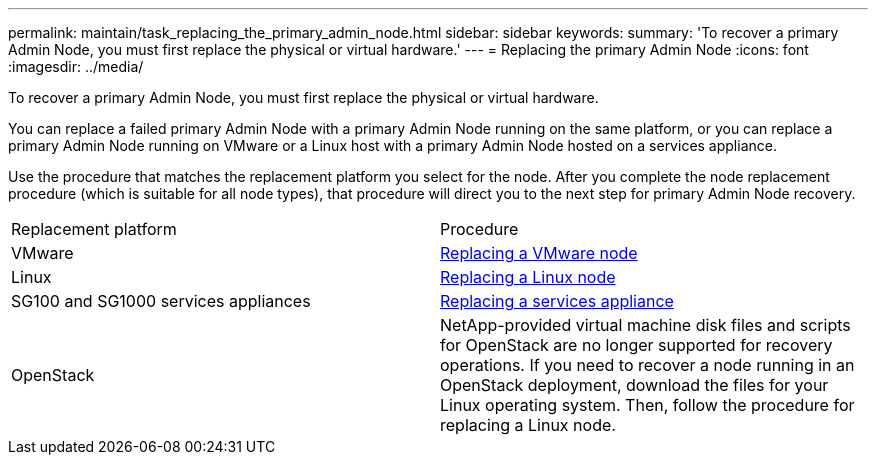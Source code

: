 ---
permalink: maintain/task_replacing_the_primary_admin_node.html
sidebar: sidebar
keywords: 
summary: 'To recover a primary Admin Node, you must first replace the physical or virtual hardware.'
---
= Replacing the primary Admin Node
:icons: font
:imagesdir: ../media/

[.lead]
To recover a primary Admin Node, you must first replace the physical or virtual hardware.

You can replace a failed primary Admin Node with a primary Admin Node running on the same platform, or you can replace a primary Admin Node running on VMware or a Linux host with a primary Admin Node hosted on a services appliance.

Use the procedure that matches the replacement platform you select for the node. After you complete the node replacement procedure (which is suitable for all node types), that procedure will direct you to the next step for primary Admin Node recovery.

|===
| Replacement platform| Procedure
a|
VMware
a|
xref:task_all_node_types_replacing_a_vmware_node.adoc[Replacing a VMware node]
a|
Linux
a|
xref:task_all_node_types_replacing_a_linux_node.adoc[Replacing a Linux node]
a|
SG100 and SG1000 services appliances
a|
xref:task_replacing_a_failed_node_with_a_services_appliance.adoc[Replacing a services appliance]
a|
OpenStack
a|
NetApp-provided virtual machine disk files and scripts for OpenStack are no longer supported for recovery operations. If you need to recover a node running in an OpenStack deployment, download the files for your Linux operating system. Then, follow the procedure for replacing a Linux node.
|===

